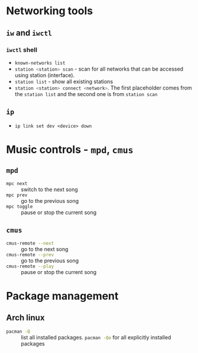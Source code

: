 #+PROPERTY: header-args :eval no-export :exports both

* Networking tools

** =iw= and =iwctl=

*** =iwctl= shell

- src_sh{known-networks list}
- src_sh{station <station> scan} - scan for all networks that can be accessed
  using station (interface).
- src_sh{station list} - show all existing stations
- src_sh{station <station> connect <network>}. The first placeholder comes
  from the ~station list~ and the second one is from ~station scan~


** =ip=

- ~ip link set dev <device> down~

* Music controls - =mpd=, =cmus=

** =mpd=

- src_sh{mpc next} :: switch to the next song
- src_sh{mpc prev} :: go to the previous song
- src_sh{mpc toggle} :: pause or stop the current song

** =cmus=

- src_sh{cmus-remote --next} :: go to the next song
- src_sh{cmus-remote --prev} :: go to the previous song
- src_sh{cmus-remote --play} :: pause or stop the current song

* Package management

** Arch linux

- src_sh{pacman -Q} :: list all installed packages. src_sh{pacman -Qe} for
  all explicitly installed packages
